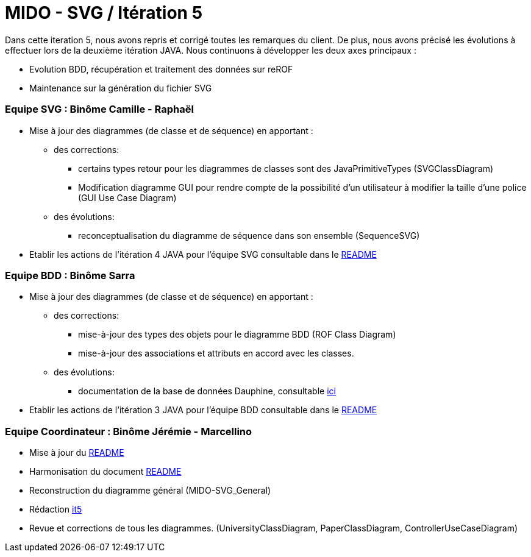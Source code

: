 ﻿= MIDO - SVG / Itération 5

Dans cette iteration 5, nous avons repris et corrigé toutes les remarques du client. De plus, nous avons précisé les évolutions à effectuer lors de la deuxième itération JAVA.
Nous continuons à développer les deux axes principaux : 

[square]
* Evolution BDD, récupération et traitement des données sur reROF
* Maintenance sur la génération du fichier SVG

=== Equipe SVG : Binôme Camille - Raphaël

* Mise à jour des diagrammes (de classe et de séquence) en apportant :
** des corrections:
*** certains types retour pour les diagrammes de classes sont des JavaPrimitiveTypes (SVGClassDiagram)
*** Modification diagramme GUI pour rendre compte de la possibilité d'un utilisateur à modifier la taille d'une police (GUI Use Case Diagram)
** des évolutions: 
*** reconceptualisation du diagramme de séquence dans son ensemble (SequenceSVG)
* Etablir les actions de l'itération 4 JAVA pour l'équipe SVG consultable dans le https://github.com/marcellinodour/MIDO-SVG/blob/master/README.adoc[README]


=== Equipe BDD : Binôme Sarra

* Mise à jour des diagrammes (de classe et de séquence) en apportant :
** des corrections:
*** mise-à-jour des types des objets pour le diagramme BDD (ROF Class Diagram)
*** mise-à-jour des associations et attributs en accord avec les classes.
** des évolutions: 
*** documentation de la base de données Dauphine, consultable https://github.com/marcellinodour/MIDO-SVG/blob/master/Doc/ROFDauphineDoc.adoc[ici]
* Etablir les actions de l'itération 3 JAVA pour l'équipe BDD consultable dans le https://github.com/marcellinodour/MIDO-SVG/blob/master/README.adoc[README]

=== Equipe Coordinateur : Binôme Jérémie - Marcellino

* Mise à jour du https://github.com/marcellinodour/MIDO-SVG/blob/master/Doc/README.adoc[README]
* Harmonisation du document https://github.com/marcellinodour/MIDO-SVG/blob/master/Doc/README.adoc[README]
* Reconstruction du diagramme général (MIDO-SVG_General)
* Rédaction https://github.com/marcellinodour/MIDO-SVG/blob/master/Doc/it5.adoc[it5]
* Revue et corrections de tous les diagrammes. (UniversityClassDiagram, PaperClassDiagram, ControllerUseCaseDiagram)
